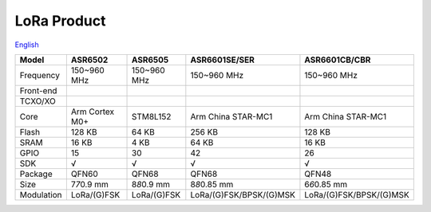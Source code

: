 LoRa Product
================
`English <https://asriot.readthedocs.io/en/latest/ASR6601/Hardware-Reference/matching_network.html>`_


+------------+----------------+----------------+-------------------------+-------------------------+
| Model      | ASR6502        | ASR6505        | ASR6601SE/SER           | ASR6601CB/CBR           |
+============+================+================+=========================+=========================+
| Frequency  | 150~960 MHz    | 150~960 MHz    | 150~960 MHz             | 150~960 MHz             |
+------------+----------------+----------------+-------------------------+-------------------------+
| Front-end  |                |                |                         |                         |
+------------+----------------+----------------+-------------------------+-------------------------+
| TCXO/XO    |                |                |                         |                         |
+------------+----------------+----------------+-------------------------+-------------------------+
| Core       | Arm Cortex M0+ | STM8L152       | Arm China STAR-MC1      | Arm China STAR-MC1      |
+------------+----------------+----------------+-------------------------+-------------------------+
| Flash      | 128 KB         | 64 KB          | 256 KB                  | 128 KB                  |
+------------+----------------+----------------+-------------------------+-------------------------+
| SRAM       | 16 KB          | 4 KB           | 64 KB                   | 16 KB                   |
+------------+----------------+----------------+-------------------------+-------------------------+
| GPIO       | 15             | 30             | 42                      | 26                      |
+------------+----------------+----------------+-------------------------+-------------------------+
| SDK        | √              | √              | √                       | √                       |
+------------+----------------+----------------+-------------------------+-------------------------+
| Package    | QFN60          | QFN68          | QFN68                   | QFN48                   |
+------------+----------------+----------------+-------------------------+-------------------------+
| Size       | 7\ *7*\ 0.9 mm | 8\ *8*\ 0.9 mm | 8\ *8*\ 0.85 mm         | 6\ *6*\ 0.85 mm         |
+------------+----------------+----------------+-------------------------+-------------------------+
| Modulation | LoRa/(G)FSK    | LoRa/(G)FSK    | LoRa/(G)FSK/BPSK/(G)MSK | LoRa/(G)FSK/BPSK/(G)MSK |
+------------+----------------+----------------+-------------------------+-------------------------+


